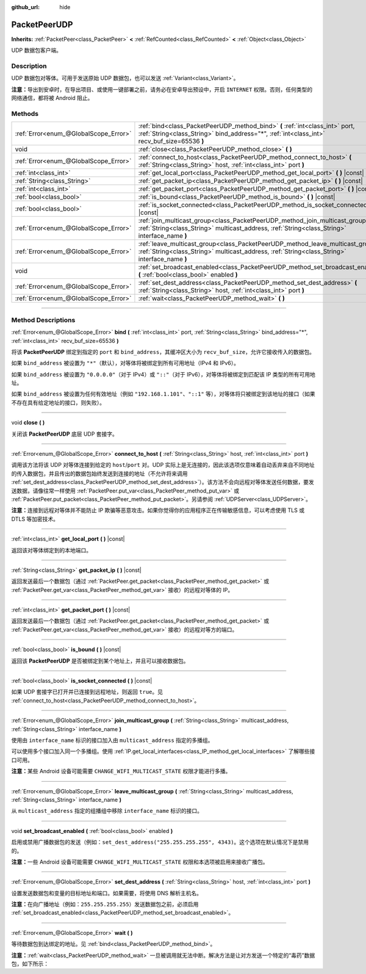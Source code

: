 :github_url: hide

.. DO NOT EDIT THIS FILE!!!
.. Generated automatically from Godot engine sources.
.. Generator: https://github.com/godotengine/godot/tree/master/doc/tools/make_rst.py.
.. XML source: https://github.com/godotengine/godot/tree/master/doc/classes/PacketPeerUDP.xml.

.. _class_PacketPeerUDP:

PacketPeerUDP
=============

**Inherits:** :ref:`PacketPeer<class_PacketPeer>` **<** :ref:`RefCounted<class_RefCounted>` **<** :ref:`Object<class_Object>`

UDP 数据包客户端。

.. rst-class:: classref-introduction-group

Description
-----------

UDP 数据包对等体。可用于发送原始 UDP 数据包，也可以发送 :ref:`Variant<class_Variant>`\ 。

\ **注意：**\ 导出到安卓时，在导出项目、或使用一键部署之前，请务必在安卓导出预设中，开启 ``INTERNET`` 权限。否则，任何类型的网络通信，都将被 Android 阻止。

.. rst-class:: classref-reftable-group

Methods
-------

.. table::
   :widths: auto

   +---------------------------------------+--------------------------------------------------------------------------------------------------------------------------------------------------------------------------------------+
   | :ref:`Error<enum_@GlobalScope_Error>` | :ref:`bind<class_PacketPeerUDP_method_bind>` **(** :ref:`int<class_int>` port, :ref:`String<class_String>` bind_address="*", :ref:`int<class_int>` recv_buf_size=65536 **)**         |
   +---------------------------------------+--------------------------------------------------------------------------------------------------------------------------------------------------------------------------------------+
   | void                                  | :ref:`close<class_PacketPeerUDP_method_close>` **(** **)**                                                                                                                           |
   +---------------------------------------+--------------------------------------------------------------------------------------------------------------------------------------------------------------------------------------+
   | :ref:`Error<enum_@GlobalScope_Error>` | :ref:`connect_to_host<class_PacketPeerUDP_method_connect_to_host>` **(** :ref:`String<class_String>` host, :ref:`int<class_int>` port **)**                                          |
   +---------------------------------------+--------------------------------------------------------------------------------------------------------------------------------------------------------------------------------------+
   | :ref:`int<class_int>`                 | :ref:`get_local_port<class_PacketPeerUDP_method_get_local_port>` **(** **)** |const|                                                                                                 |
   +---------------------------------------+--------------------------------------------------------------------------------------------------------------------------------------------------------------------------------------+
   | :ref:`String<class_String>`           | :ref:`get_packet_ip<class_PacketPeerUDP_method_get_packet_ip>` **(** **)** |const|                                                                                                   |
   +---------------------------------------+--------------------------------------------------------------------------------------------------------------------------------------------------------------------------------------+
   | :ref:`int<class_int>`                 | :ref:`get_packet_port<class_PacketPeerUDP_method_get_packet_port>` **(** **)** |const|                                                                                               |
   +---------------------------------------+--------------------------------------------------------------------------------------------------------------------------------------------------------------------------------------+
   | :ref:`bool<class_bool>`               | :ref:`is_bound<class_PacketPeerUDP_method_is_bound>` **(** **)** |const|                                                                                                             |
   +---------------------------------------+--------------------------------------------------------------------------------------------------------------------------------------------------------------------------------------+
   | :ref:`bool<class_bool>`               | :ref:`is_socket_connected<class_PacketPeerUDP_method_is_socket_connected>` **(** **)** |const|                                                                                       |
   +---------------------------------------+--------------------------------------------------------------------------------------------------------------------------------------------------------------------------------------+
   | :ref:`Error<enum_@GlobalScope_Error>` | :ref:`join_multicast_group<class_PacketPeerUDP_method_join_multicast_group>` **(** :ref:`String<class_String>` multicast_address, :ref:`String<class_String>` interface_name **)**   |
   +---------------------------------------+--------------------------------------------------------------------------------------------------------------------------------------------------------------------------------------+
   | :ref:`Error<enum_@GlobalScope_Error>` | :ref:`leave_multicast_group<class_PacketPeerUDP_method_leave_multicast_group>` **(** :ref:`String<class_String>` multicast_address, :ref:`String<class_String>` interface_name **)** |
   +---------------------------------------+--------------------------------------------------------------------------------------------------------------------------------------------------------------------------------------+
   | void                                  | :ref:`set_broadcast_enabled<class_PacketPeerUDP_method_set_broadcast_enabled>` **(** :ref:`bool<class_bool>` enabled **)**                                                           |
   +---------------------------------------+--------------------------------------------------------------------------------------------------------------------------------------------------------------------------------------+
   | :ref:`Error<enum_@GlobalScope_Error>` | :ref:`set_dest_address<class_PacketPeerUDP_method_set_dest_address>` **(** :ref:`String<class_String>` host, :ref:`int<class_int>` port **)**                                        |
   +---------------------------------------+--------------------------------------------------------------------------------------------------------------------------------------------------------------------------------------+
   | :ref:`Error<enum_@GlobalScope_Error>` | :ref:`wait<class_PacketPeerUDP_method_wait>` **(** **)**                                                                                                                             |
   +---------------------------------------+--------------------------------------------------------------------------------------------------------------------------------------------------------------------------------------+

.. rst-class:: classref-section-separator

----

.. rst-class:: classref-descriptions-group

Method Descriptions
-------------------

.. _class_PacketPeerUDP_method_bind:

.. rst-class:: classref-method

:ref:`Error<enum_@GlobalScope_Error>` **bind** **(** :ref:`int<class_int>` port, :ref:`String<class_String>` bind_address="*", :ref:`int<class_int>` recv_buf_size=65536 **)**

将该 **PacketPeerUDP** 绑定到指定的 ``port`` 和 ``bind_address``\ ，其缓冲区大小为 ``recv_buf_size``\ ，允许它接收传入的数据包。

如果 ``bind_address`` 被设置为 ``"*"``\ （默认），对等体将被绑定到所有可用地址（IPv4 和 IPv6）。

如果 ``bind_address`` 被设置为 ``"0.0.0.0"``\ （对于 IPv4）或 ``"::"``\ （对于 IPv6），对等体将被绑定到匹配该 IP 类型的所有可用地址。

如果 ``bind_address`` 被设置为任何有效地址（例如 ``"192.168.1.101"``\ 、\ ``"::1"`` 等），对等体将只被绑定到该地址的接口（如果不存在具有给定地址的接口，则失败）。

.. rst-class:: classref-item-separator

----

.. _class_PacketPeerUDP_method_close:

.. rst-class:: classref-method

void **close** **(** **)**

关闭该 **PacketPeerUDP** 底层 UDP 套接字。

.. rst-class:: classref-item-separator

----

.. _class_PacketPeerUDP_method_connect_to_host:

.. rst-class:: classref-method

:ref:`Error<enum_@GlobalScope_Error>` **connect_to_host** **(** :ref:`String<class_String>` host, :ref:`int<class_int>` port **)**

调用该方法将该 UDP 对等体连接到给定的 ``host``/``port`` 对。UDP 实际上是无连接的，因此该选项仅意味着自动丢弃来自不同地址的传入数据包，并且传出的数据包始终发送到连接的地址（不允许将来调用 :ref:`set_dest_address<class_PacketPeerUDP_method_set_dest_address>`\ ）。该方法不会向远程对等体发送任何数据，要发送数据，请像往常一样使用 :ref:`PacketPeer.put_var<class_PacketPeer_method_put_var>` 或 :ref:`PacketPeer.put_packet<class_PacketPeer_method_put_packet>`\ 。另请参阅 :ref:`UDPServer<class_UDPServer>`\ 。

\ **注意：**\ 连接到远程对等体并不能防止 IP 欺骗等恶意攻击。如果你觉得你的应用程序正在传输敏感信息，可以考虑使用 TLS 或 DTLS 等加密技术。

.. rst-class:: classref-item-separator

----

.. _class_PacketPeerUDP_method_get_local_port:

.. rst-class:: classref-method

:ref:`int<class_int>` **get_local_port** **(** **)** |const|

返回该对等体绑定到的本地端口。

.. rst-class:: classref-item-separator

----

.. _class_PacketPeerUDP_method_get_packet_ip:

.. rst-class:: classref-method

:ref:`String<class_String>` **get_packet_ip** **(** **)** |const|

返回发送最后一个数据包（通过 :ref:`PacketPeer.get_packet<class_PacketPeer_method_get_packet>` 或 :ref:`PacketPeer.get_var<class_PacketPeer_method_get_var>` 接收）的远程对等体的 IP。

.. rst-class:: classref-item-separator

----

.. _class_PacketPeerUDP_method_get_packet_port:

.. rst-class:: classref-method

:ref:`int<class_int>` **get_packet_port** **(** **)** |const|

返回发送最后一个数据包（通过 :ref:`PacketPeer.get_packet<class_PacketPeer_method_get_packet>` 或 :ref:`PacketPeer.get_var<class_PacketPeer_method_get_var>` 接收）的远程对等方的端口。

.. rst-class:: classref-item-separator

----

.. _class_PacketPeerUDP_method_is_bound:

.. rst-class:: classref-method

:ref:`bool<class_bool>` **is_bound** **(** **)** |const|

返回该 **PacketPeerUDP** 是否被绑定到某个地址上，并且可以接收数据包。

.. rst-class:: classref-item-separator

----

.. _class_PacketPeerUDP_method_is_socket_connected:

.. rst-class:: classref-method

:ref:`bool<class_bool>` **is_socket_connected** **(** **)** |const|

如果 UDP 套接字已打开并已连接到远程地址，则返回 ``true``\ 。见 :ref:`connect_to_host<class_PacketPeerUDP_method_connect_to_host>`\ 。

.. rst-class:: classref-item-separator

----

.. _class_PacketPeerUDP_method_join_multicast_group:

.. rst-class:: classref-method

:ref:`Error<enum_@GlobalScope_Error>` **join_multicast_group** **(** :ref:`String<class_String>` multicast_address, :ref:`String<class_String>` interface_name **)**

使用由 ``interface_name`` 标识的接口加入由 ``multicast_address`` 指定的多播组。

可以使用多个接口加入同一个多播组。使用 :ref:`IP.get_local_interfaces<class_IP_method_get_local_interfaces>` 了解哪些接口可用。

\ **注意：**\ 某些 Android 设备可能需要 ``CHANGE_WIFI_MULTICAST_STATE`` 权限才能进行多播。

.. rst-class:: classref-item-separator

----

.. _class_PacketPeerUDP_method_leave_multicast_group:

.. rst-class:: classref-method

:ref:`Error<enum_@GlobalScope_Error>` **leave_multicast_group** **(** :ref:`String<class_String>` multicast_address, :ref:`String<class_String>` interface_name **)**

从 ``multicast_address`` 指定的组播组中移除 ``interface_name`` 标识的接口。

.. rst-class:: classref-item-separator

----

.. _class_PacketPeerUDP_method_set_broadcast_enabled:

.. rst-class:: classref-method

void **set_broadcast_enabled** **(** :ref:`bool<class_bool>` enabled **)**

启用或禁用广播数据包的发送（例如：\ ``set_dest_address("255.255.255.255", 4343)``\ 。这个选项在默认情况下是禁用的。

\ **注意：**\ 一些 Android 设备可能需要 ``CHANGE_WIFI_MULTICAST_STATE`` 权限和本选项被启用来接收广播包。

.. rst-class:: classref-item-separator

----

.. _class_PacketPeerUDP_method_set_dest_address:

.. rst-class:: classref-method

:ref:`Error<enum_@GlobalScope_Error>` **set_dest_address** **(** :ref:`String<class_String>` host, :ref:`int<class_int>` port **)**

设置发送数据包和变量的目标地址和端口。如果需要，将使用 DNS 解析主机名。

\ **注意：**\ 在向广播地址（例如：\ ``255.255.255.255``\ ）发送数据包之前，必须启用 :ref:`set_broadcast_enabled<class_PacketPeerUDP_method_set_broadcast_enabled>`\ 。

.. rst-class:: classref-item-separator

----

.. _class_PacketPeerUDP_method_wait:

.. rst-class:: classref-method

:ref:`Error<enum_@GlobalScope_Error>` **wait** **(** **)**

等待数据包到达绑定的地址。见 :ref:`bind<class_PacketPeerUDP_method_bind>`\ 。

\ **注意：**\ :ref:`wait<class_PacketPeerUDP_method_wait>` 一旦被调用就无法中断。解决方法是让对方发送一个特定的“毒药”数据包，如下所示：


.. tabs::

 .. code-tab:: gdscript

    socket = PacketPeerUDP.new()
    # 服务端
    socket.set_dest_address("127.0.0.1", 789)
    socket.put_packet("Time to stop".to_ascii_buffer())
    
    # 客户端
    while socket.wait() == OK:
        var data = socket.get_packet().get_string_from_ascii()
        if data == "Time to stop":
            return

 .. code-tab:: csharp

    var socket = new PacketPeerUDP();
    // 服务端
    socket.SetDestAddress("127.0.0.1", 789);
    socket.PutPacket("Time to stop".ToAsciiBuffer());
    
    // 客户端
    while (socket.Wait() == OK)
    {
        string data = socket.GetPacket().GetStringFromASCII();
        if (data == "Time to stop")
        {
            return;
        }
    }



.. |virtual| replace:: :abbr:`virtual (This method should typically be overridden by the user to have any effect.)`
.. |const| replace:: :abbr:`const (This method has no side effects. It doesn't modify any of the instance's member variables.)`
.. |vararg| replace:: :abbr:`vararg (This method accepts any number of arguments after the ones described here.)`
.. |constructor| replace:: :abbr:`constructor (This method is used to construct a type.)`
.. |static| replace:: :abbr:`static (This method doesn't need an instance to be called, so it can be called directly using the class name.)`
.. |operator| replace:: :abbr:`operator (This method describes a valid operator to use with this type as left-hand operand.)`
.. |bitfield| replace:: :abbr:`BitField (This value is an integer composed as a bitmask of the following flags.)`
